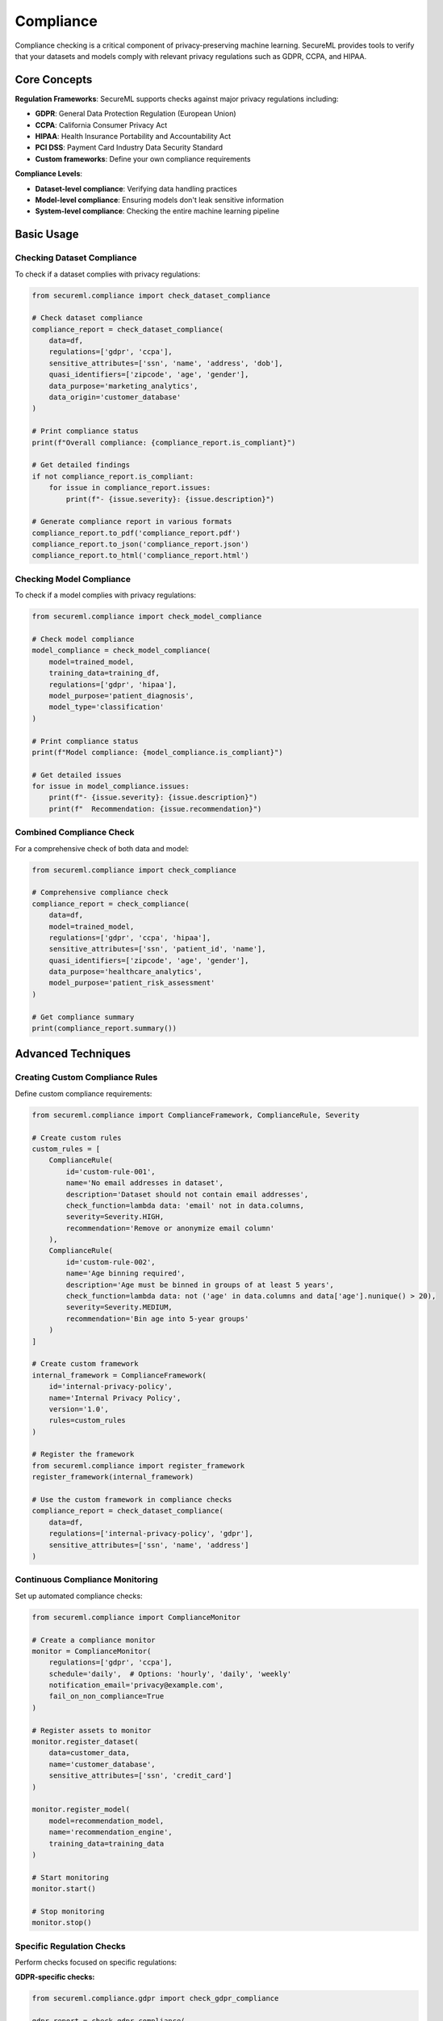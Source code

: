 ===========
Compliance
===========

Compliance checking is a critical component of privacy-preserving machine learning. SecureML provides tools to verify that your datasets and models comply with relevant privacy regulations such as GDPR, CCPA, and HIPAA.

Core Concepts
------------

**Regulation Frameworks**: SecureML supports checks against major privacy regulations including:

* **GDPR**: General Data Protection Regulation (European Union)
* **CCPA**: California Consumer Privacy Act
* **HIPAA**: Health Insurance Portability and Accountability Act
* **PCI DSS**: Payment Card Industry Data Security Standard
* **Custom frameworks**: Define your own compliance requirements

**Compliance Levels**:

* **Dataset-level compliance**: Verifying data handling practices
* **Model-level compliance**: Ensuring models don't leak sensitive information
* **System-level compliance**: Checking the entire machine learning pipeline

Basic Usage
----------

Checking Dataset Compliance
^^^^^^^^^^^^^^^^^^^^^^^^^

To check if a dataset complies with privacy regulations:

.. code-block:: python

    from secureml.compliance import check_dataset_compliance
    
    # Check dataset compliance
    compliance_report = check_dataset_compliance(
        data=df,
        regulations=['gdpr', 'ccpa'],
        sensitive_attributes=['ssn', 'name', 'address', 'dob'],
        quasi_identifiers=['zipcode', 'age', 'gender'],
        data_purpose='marketing_analytics',
        data_origin='customer_database'
    )
    
    # Print compliance status
    print(f"Overall compliance: {compliance_report.is_compliant}")
    
    # Get detailed findings
    if not compliance_report.is_compliant:
        for issue in compliance_report.issues:
            print(f"- {issue.severity}: {issue.description}")
    
    # Generate compliance report in various formats
    compliance_report.to_pdf('compliance_report.pdf')
    compliance_report.to_json('compliance_report.json')
    compliance_report.to_html('compliance_report.html')

Checking Model Compliance
^^^^^^^^^^^^^^^^^^^^^^^

To check if a model complies with privacy regulations:

.. code-block:: python

    from secureml.compliance import check_model_compliance
    
    # Check model compliance
    model_compliance = check_model_compliance(
        model=trained_model,
        training_data=training_df,
        regulations=['gdpr', 'hipaa'],
        model_purpose='patient_diagnosis',
        model_type='classification'
    )
    
    # Print compliance status
    print(f"Model compliance: {model_compliance.is_compliant}")
    
    # Get detailed issues
    for issue in model_compliance.issues:
        print(f"- {issue.severity}: {issue.description}")
        print(f"  Recommendation: {issue.recommendation}")

Combined Compliance Check
^^^^^^^^^^^^^^^^^^^^^^

For a comprehensive check of both data and model:

.. code-block:: python

    from secureml.compliance import check_compliance
    
    # Comprehensive compliance check
    compliance_report = check_compliance(
        data=df,
        model=trained_model,
        regulations=['gdpr', 'ccpa', 'hipaa'],
        sensitive_attributes=['ssn', 'patient_id', 'name'],
        quasi_identifiers=['zipcode', 'age', 'gender'],
        data_purpose='healthcare_analytics',
        model_purpose='patient_risk_assessment'
    )
    
    # Get compliance summary
    print(compliance_report.summary())

Advanced Techniques
------------------

Creating Custom Compliance Rules
^^^^^^^^^^^^^^^^^^^^^^^^^^^^^

Define custom compliance requirements:

.. code-block:: python

    from secureml.compliance import ComplianceFramework, ComplianceRule, Severity
    
    # Create custom rules
    custom_rules = [
        ComplianceRule(
            id='custom-rule-001',
            name='No email addresses in dataset',
            description='Dataset should not contain email addresses',
            check_function=lambda data: 'email' not in data.columns,
            severity=Severity.HIGH,
            recommendation='Remove or anonymize email column'
        ),
        ComplianceRule(
            id='custom-rule-002',
            name='Age binning required',
            description='Age must be binned in groups of at least 5 years',
            check_function=lambda data: not ('age' in data.columns and data['age'].nunique() > 20),
            severity=Severity.MEDIUM,
            recommendation='Bin age into 5-year groups'
        )
    ]
    
    # Create custom framework
    internal_framework = ComplianceFramework(
        id='internal-privacy-policy',
        name='Internal Privacy Policy',
        version='1.0',
        rules=custom_rules
    )
    
    # Register the framework
    from secureml.compliance import register_framework
    register_framework(internal_framework)
    
    # Use the custom framework in compliance checks
    compliance_report = check_dataset_compliance(
        data=df,
        regulations=['internal-privacy-policy', 'gdpr'],
        sensitive_attributes=['ssn', 'name', 'address']
    )

Continuous Compliance Monitoring
^^^^^^^^^^^^^^^^^^^^^^^^^^^^^^

Set up automated compliance checks:

.. code-block:: python

    from secureml.compliance import ComplianceMonitor
    
    # Create a compliance monitor
    monitor = ComplianceMonitor(
        regulations=['gdpr', 'ccpa'],
        schedule='daily',  # Options: 'hourly', 'daily', 'weekly'
        notification_email='privacy@example.com',
        fail_on_non_compliance=True
    )
    
    # Register assets to monitor
    monitor.register_dataset(
        data=customer_data,
        name='customer_database',
        sensitive_attributes=['ssn', 'credit_card']
    )
    
    monitor.register_model(
        model=recommendation_model,
        name='recommendation_engine',
        training_data=training_data
    )
    
    # Start monitoring
    monitor.start()
    
    # Stop monitoring
    monitor.stop()

Specific Regulation Checks
^^^^^^^^^^^^^^^^^^^^^^^

Perform checks focused on specific regulations:

**GDPR-specific checks:**

.. code-block:: python

    from secureml.compliance.gdpr import check_gdpr_compliance
    
    gdpr_report = check_gdpr_compliance(
        data=df,
        data_purpose='customer_analytics',
        has_consent=True,
        retention_period_days=90,
        data_subject_access_mechanism='api',
        right_to_be_forgotten_implemented=True,
        cross_border_transfers=['eu', 'usa']
    )
    
    # Check specific GDPR article compliance
    article_5_compliance = gdpr_report.get_article_compliance('article_5')
    print(f"Article 5 compliance: {article_5_compliance.is_compliant}")

**HIPAA-specific checks:**

.. code-block:: python

    from secureml.compliance.hipaa import check_hipaa_compliance
    
    hipaa_report = check_hipaa_compliance(
        data=patient_data,
        phi_attributes=['patient_name', 'medical_record_number', 'treatment_codes'],
        has_authorization=True,
        minimum_necessary_applied=True,
        security_measures={
            'encryption_at_rest': True,
            'encryption_in_transit': True,
            'access_controls': True,
            'audit_trails': True
        }
    )
    
    print(f"HIPAA compliance: {hipaa_report.is_compliant}")

Privacy Impact Assessment
^^^^^^^^^^^^^^^^^^^^^^

Conduct a full privacy impact assessment:

.. code-block:: python

    from secureml.compliance import privacy_impact_assessment
    
    pia_results = privacy_impact_assessment(
        data=df,
        model=trained_model,
        application_name='Customer Churn Prediction',
        data_flows=[
            {'source': 'CRM System', 'destination': 'Analytics Platform', 'data_elements': ['customer_id', 'purchase_history']},
            {'source': 'Analytics Platform', 'destination': 'Marketing System', 'data_elements': ['churn_risk_score']}
        ],
        data_retention_policy='90 days',
        data_protection_measures=['encryption', 'access_control', 'anonymization'],
        risk_mitigation_measures=['staff_training', 'regular_audits']
    )
    
    # Generate formal PIA report
    pia_results.generate_report('privacy_impact_assessment.docx')

Data Protection by Design
^^^^^^^^^^^^^^^^^^^^^

Assess compliance with Data Protection by Design principles:

.. code-block:: python

    from secureml.compliance import assess_data_protection_by_design
    
    dpd_assessment = assess_data_protection_by_design(
        ml_pipeline=pipeline,
        principles_implemented={
            'data_minimization': True,
            'purpose_limitation': True,
            'storage_limitation': True,
            'privacy_by_default': True
        },
        documentation={
            'privacy_notice': True,
            'dpia_conducted': True,
            'processing_records': True
        }
    )
    
    print(dpd_assessment.summary())

Compliance Documentation Generation
^^^^^^^^^^^^^^^^^^^^^^^^^^^^^^^^

Generate necessary compliance documentation:

.. code-block:: python

    from secureml.compliance.documentation import generate_compliance_documentation
    
    # Generate documentation suite
    docs = generate_compliance_documentation(
        data=df,
        model=trained_model,
        regulations=['gdpr', 'ccpa'],
        required_documents=['privacy_notice', 'processing_records', 'dpia', 'consent_form']
    )
    
    # Save documents
    for doc_name, doc_content in docs.items():
        with open(f"{doc_name}.md", "w") as f:
            f.write(doc_content)

Best Practices
-------------

1. **Start early**: Build compliance into your ML workflows from the beginning, not as an afterthought

2. **Be comprehensive**: Check compliance across all phases of the ML lifecycle, from data collection to model deployment

3. **Document everything**: Maintain detailed records of compliance checks and actions taken to address issues

4. **Stay updated**: Regularly update compliance checks as regulations and internal policies evolve

5. **Automate checks**: Implement continuous compliance monitoring in ML pipelines

6. **Involve experts**: Consult with legal and privacy experts when designing compliance checks

7. **Balance with utility**: Find the right balance between compliance requirements and model utility

Further Reading
-------------

* :doc:`/api/compliance` - Complete API reference for compliance functions
* :doc:`/examples/compliance` - More examples of compliance checking techniques 
* :doc:`/regulations/gdpr` - Detailed guide on GDPR compliance
* :doc:`/regulations/ccpa` - Detailed guide on CCPA compliance
* :doc:`/regulations/hipaa` - Detailed guide on HIPAA compliance 